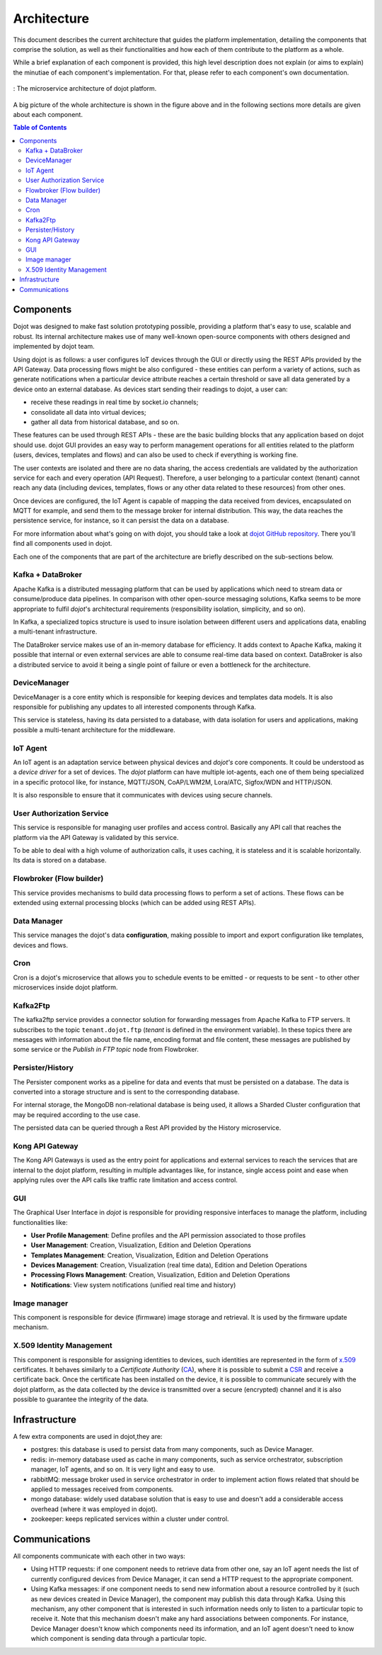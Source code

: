 Architecture
============

This document describes the current architecture that guides the platform
implementation, detailing the components that comprise the solution, as well as
their functionalities and how each of them contribute to the platform as a
whole.

While a brief explanation of each component is provided, this high level
description does not explain (or aims to explain) the minutiae of each
component's implementation. For that, please refer to each component's own
documentation.

.. figure:: images/arqui_carate_v04.png
    :width: 100%
    :align: center

    :  The microservice architecture of dojot platform.

A big picture of the whole architecture is shown in the figure above
and in the following sections more details are given about each component.

.. contents:: Table of Contents
  :local:

Components
----------

Dojot was designed to make fast solution prototyping possible, providing a
platform that's easy to use, scalable and robust. Its internal architecture
makes use of many well-known open-source components with others designed and
implemented by dojot team.

Using dojot is as follows: a user configures IoT devices through the GUI or
directly using the REST APIs provided by the API Gateway. Data processing flows
might be also configured - these entities can perform a variety of actions,
such as generate notifications when a particular device attribute reaches a
certain threshold or save all data generated by a device onto an external
database. As devices start sending their readings to dojot, a user can:

- receive these readings in real time by socket.io channels;
- consolidate all data into virtual devices;
- gather all data from historical database, and so on.

These features can be used through REST APIs - these are the basic building
blocks that any application based on dojot should use. dojot GUI provides an
easy way to perform management operations for all entities related to the
platform (users, devices, templates and flows) and can also be used to check if
everything is working fine.

The user contexts are isolated and there are no data sharing, the access
credentials are validated by the authorization service for each and every
operation (API Request). Therefore, a user belonging to a particular context
(tenant) cannot reach any data (including devices, templates, flows or any
other data related to these resources) from other ones.

Once devices are configured, the IoT Agent is capable of mapping the data
received from devices, encapsulated on MQTT for example, and send them to the
message broker for internal distribution. This way, the data reaches the
persistence service, for instance, so it can persist the data on a database.

For more information about what's going on with dojot, you should take a look
at `dojot GitHub repository <https://github.com/dojot>`_. There you'll find all
components used in dojot.

Each one of the components that are part of the architecture are briefly
described on the sub-sections below.

Kafka + DataBroker
******************

Apache Kafka is a distributed messaging platform that can be used by
applications which need to stream data or consume/produce data pipelines. In
comparison with other open-source messaging solutions, Kafka seems to be more
appropriate to fulfil *dojot*'s architectural requirements (responsibility
isolation, simplicity, and so on).

In Kafka, a specialized topics structure is used to insure isolation between
different users and applications data, enabling a multi-tenant infrastructure.

The DataBroker service makes use of an in-memory database for efficiency. It
adds context to Apache Kafka, making it possible that internal or even external
services are able to consume real-time data based on context. DataBroker is
also a distributed service to avoid it being a single point of failure or even
a bottleneck for the architecture.

DeviceManager
*************

DeviceManager is a core entity which is responsible for keeping devices and
templates data models. It is also responsible for publishing any updates to all
interested components through Kafka.

This service is stateless, having its data persisted to a database, with data
isolation for users and applications, making possible a multi-tenant
architecture for the middleware.

IoT Agent
*********

An IoT agent is an adaptation service between physical devices and *dojot's*
core components. It could be understood as a *device driver* for a set of
devices. The *dojot* platform can have multiple iot-agents, each one of them
being specialized in a specific protocol like, for instance, MQTT/JSON,
CoAP/LWM2M, Lora/ATC, Sigfox/WDN and HTTP/JSON.

It is also responsible to ensure that it communicates with devices using secure
channels.


User Authorization Service
**************************

This service is responsible for managing user profiles and access control.
Basically any API call that reaches the platform via the API Gateway is
validated by this service.

To be able to deal with a high volume of authorization calls, it uses caching,
it is stateless and it is scalable horizontally. Its data is stored on a
database.

Flowbroker (Flow builder)
*************************

This service provides mechanisms to build data processing flows to perform a
set of actions. These flows can be extended using external processing blocks
(which can be added using REST APIs).

Data Manager
************

This service manages the dojot's data **configuration**,
making possible to import and export configuration
like templates, devices and flows.

Cron
****

Cron is a dojot's microservice that  allows you to schedule events to be emitted - or requests to be sent - to other other microservices inside dojot platform.


Kafka2Ftp
*********

The kafka2ftp service provides a connector solution for
forwarding messages from Apache Kafka to FTP servers.
It subscribes to the topic ``tenant.dojot.ftp``
(*tenant* is defined in the environment variable).
In these topics there are messages with information about the file name,
encoding format and file content,
these messages are published by some service or
the `Publish in FTP topic` node from Flowbroker.


Persister/History
*****************

The Persister component works as a pipeline for data and events that must be
persisted on a database. The data is converted into a storage structure and is
sent to the corresponding database.

For internal storage, the MongoDB non-relational database is being used, it
allows a Sharded Cluster configuration that may be required according to the
use case.

The persisted data can be queried through a Rest API provided by the History microservice.

Kong API Gateway
****************

The Kong API Gateways is used as the entry point for applications and external
services to reach the services that are internal to the dojot platform,
resulting in multiple advantages like, for instance, single access point and
ease when applying rules over the API calls like traffic rate limitation and
access control.

GUI
***

The Graphical User Interface in *dojot* is responsible for providing responsive
interfaces to manage the platform, including functionalities like:

* **User Profile Management**: Define profiles and the API permission
  associated to those profiles
* **User Management**: Creation, Visualization, Edition and Deletion Operations
* **Templates Management**: Creation, Visualization, Edition and Deletion
  Operations
* **Devices Management**: Creation, Visualization (real time data), Edition and
  Deletion Operations
* **Processing Flows Management**: Creation, Visualization, Edition and
  Deletion Operations
* **Notifications**: View system notifications (unified real time and history)

Image manager
*************

This component is responsible for device (firmware) image storage and retrieval.
It is used by the firmware update mechanism.

X.509 Identity Management
*************************

This component is responsible for assigning identities to devices, such
identities are represented in the form of `x.509`_ certificates. It behaves
similarly to a *Certificate Authority* (`CA`_), where it is possible to submit a
`CSR`_ and receive a certificate back.
Once the certificate has been installed on the device, it is possible to
communicate securely with the dojot platform, as the data collected by the
device is transmitted over a secure (encrypted) channel and it is also possible
to guarantee the integrity of the data.

Infrastructure
--------------

A few extra components are used in dojot,they are:

- postgres: this database is used to persist data from many components, such as
  Device Manager.

- redis: in-memory database used as cache in many components, such as service
  orchestrator, subscription manager, IoT agents, and so on. It is very light
  and easy to use.

- rabbitMQ: message broker used in service orchestrator in order to implement
  action flows related that should be applied to messages received from
  components.

- mongo database: widely used database solution that is easy to use and doesn't
  add a considerable access overhead (where it was employed in dojot).

- zookeeper: keeps replicated services within a cluster under control.


Communications
--------------

All components communicate with each other in two ways:

- Using HTTP requests: if one component needs to retrieve data from other one,
  say an IoT agent needs the list of currently configured devices from Device
  Manager, it can send a HTTP request to the appropriate component.

- Using Kafka messages: if one component needs to send new information about a
  resource controlled by it (such as new devices created in Device Manager),
  the component may publish this data through Kafka. Using this mechanism, any
  other component that is interested in such information needs only to listen
  to a particular topic to receive it. Note that this mechanism doesn't make
  any hard associations between components. For instance, Device Manager
  doesn't know which components need its information, and an IoT agent doesn't
  need to know which component is sending data through a particular topic.


.. _iotagent-mosca: https://github.com/dojot/iotagent-mosca
.. _Mosca: https://github.com/mcollina/mosca
.. _x.509: https://en.wikipedia.org/wiki/X.509
.. _CA: https://en.wikipedia.org/wiki/Certificate_authority
.. _CSR: https://en.wikipedia.org/wiki/Certificate_signing_request